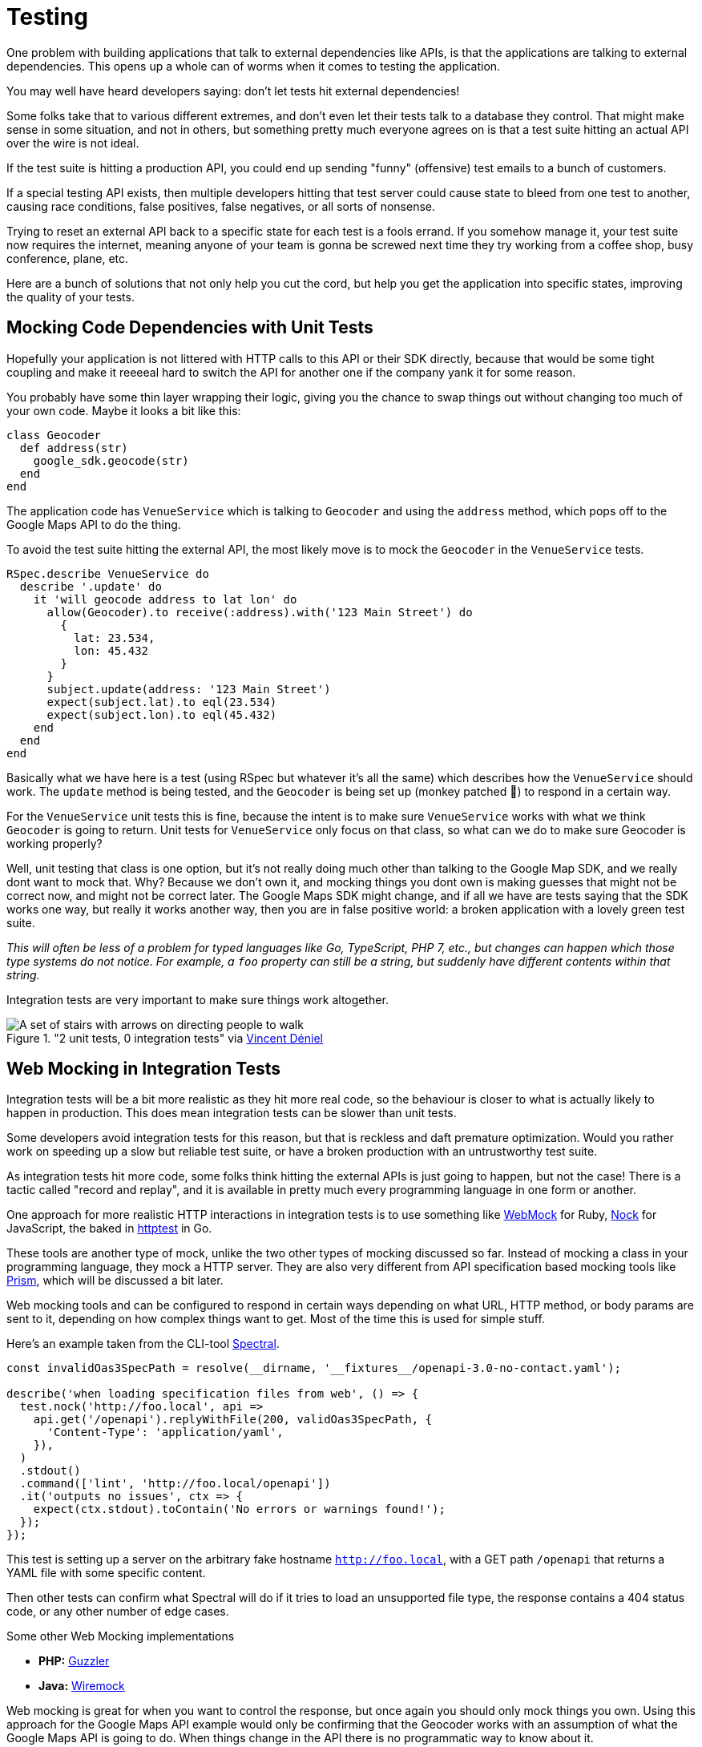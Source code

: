 = Testing

One problem with building applications that talk to external dependencies like APIs,
is that the applications are talking to external dependencies. This opens up a whole can
of worms when it comes to testing the application.

You may well have heard developers saying: don't let tests hit external dependencies!

Some folks take that to various different extremes, and don't even let their
tests talk to a database they control. That might make sense in some situation,
and not in others, but something pretty much everyone agrees on is that a test
suite hitting an actual API over the wire is not ideal.

If the test suite is hitting a production API, you could end up sending "funny"
(offensive) test emails to a bunch of customers.

If a special testing API exists, then multiple developers hitting that test
server could cause state to bleed from one test to another, causing race
conditions, false positives, false negatives, or all sorts of nonsense.

Trying to reset an external API back to a specific state for each test is a
fools errand. If you somehow manage it, your test suite now requires the
internet, meaning anyone of your team is gonna be screwed next time they try
working from a coffee shop, busy conference, plane, etc.

Here are a bunch of solutions that not only help you cut the cord, but help you
get the application into specific states, improving the quality of your tests.

## Mocking Code Dependencies with Unit Tests

Hopefully your application is not littered with HTTP calls to this API or their
SDK directly, because that would be some tight coupling and make it reeeeal hard
to switch the API for another one if the company yank it for some reason.

// TODO did we talk about not coupling your code to external dependencies? This seems like
// it should be a thing.

You probably have some thin layer wrapping their logic, giving you the chance to
swap things out without changing too much of your own code. Maybe it looks a bit
like this:

[source,ruby]
----
class Geocoder
  def address(str)
    google_sdk.geocode(str)
  end
end
----

The application code has `VenueService` which is talking to `Geocoder` and using
the `address` method, which pops off to the Google Maps API to do the thing.

To avoid the test suite hitting the external API, the most likely move is to
mock the `Geocoder` in the `VenueService` tests.

[source,ruby]
----
RSpec.describe VenueService do
  describe '.update' do
    it 'will geocode address to lat lon' do
      allow(Geocoder).to receive(:address).with('123 Main Street') do
        {
          lat: 23.534,
          lon: 45.432
        }
      }
      subject.update(address: '123 Main Street')
      expect(subject.lat).to eql(23.534)
      expect(subject.lon).to eql(45.432)
    end
  end
end
----

Basically what we have here is a test (using RSpec but whatever it's all the
same) which describes how the `VenueService` should work. The `update` method is
being tested, and the `Geocoder` is being set up (monkey patched 🙈) to
respond in a certain way.

For the `VenueService` unit tests this is fine, because the intent is to make
sure `VenueService` works with what we think `Geocoder` is going to return. Unit
tests for `VenueService` only focus on that class, so what can we do to make sure
Geocoder is working properly?

Well, unit testing that class is one option, but it's not really doing much
other than talking to the Google Map SDK, and we really dont want to mock that.
Why? Because we don't own it, and mocking things you dont own is making guesses
that might not be correct now, and might not be correct later. The Google Maps
SDK might change, and if all we have are tests saying that the SDK works one
way, but really it works another way, then you are in false positive world: a
broken application with a lovely green test suite.

_This will often be less of a problem for typed languages like Go, TypeScript,
PHP 7, etc., but changes can happen which those type systems do not notice. For
example, a `foo` property can still be a string, but suddenly have different
contents within that string._

Integration tests are very important to make sure things work altogether.

."2 unit tests, 0 integration tests" via https://twitter.com/vincentdnl/status/953005793141551108[Vincent Déniel]
image::images/11-unit-v-integration.jpg[A set of stairs with arrows on directing people to walk, but each floor has the arrows pointing in the opposite direction.]

## Web Mocking in Integration Tests

Integration tests will be a bit more realistic as they hit more real code, so
the behaviour is closer to what is actually likely to happen in production. This
does mean integration tests can be slower than unit tests.

Some developers avoid integration tests for this reason, but that is reckless
and daft premature optimization. Would you rather work on speeding up a slow but
reliable test suite, or have a broken production with an untrustworthy test
suite.

As integration tests hit more code, some folks think hitting the external APIs is
just going to happen, but not the case! There is a tactic called "record and replay",
and it is available in pretty much every programming language in one form or another.

One approach for more realistic HTTP interactions in integration tests is to use
something like https://github.com/bblimke/webmock[WebMock] for Ruby,
https://github.com/nock/nock[Nock] for JavaScript, the baked in
https://golang.org/pkg/net/http/httptest/[httptest] in Go.

These tools are another type of mock, unlike the two other types of mocking
discussed so far. Instead of mocking a class in your programming language, they
mock a HTTP server. They are also very different from API specification based
mocking tools like http://github.com/stoplightio/prism/[Prism], which will be
discussed a bit later.

Web mocking tools and can be configured to respond in certain ways depending on
what URL, HTTP method, or body params are sent to it, depending on how complex
things want to get. Most of the time this is used for simple stuff.

Here's an example taken from the CLI-tool https://github.com/stoplightio/spectral[Spectral].

[source,javascript]
----
const invalidOas3SpecPath = resolve(__dirname, '__fixtures__/openapi-3.0-no-contact.yaml');

describe('when loading specification files from web', () => {
  test.nock('http://foo.local', api =>
    api.get('/openapi').replyWithFile(200, validOas3SpecPath, {
      'Content-Type': 'application/yaml',
    }),
  )
  .stdout()
  .command(['lint', 'http://foo.local/openapi'])
  .it('outputs no issues', ctx => {
    expect(ctx.stdout).toContain('No errors or warnings found!');
  });
});
----

This test is setting up a server on the arbitrary fake hostname
`http://foo.local`, with a GET path `/openapi` that returns a YAML file with
some specific content.

Then other tests can confirm what Spectral will do if it tries to load an
unsupported file type, the response contains a 404 status code, or any other
number of edge cases.

.Some other Web Mocking implementations 
- **PHP:** https://guzzler.dev/[Guzzler]
- **Java:** http://wiremock.org/docs/stubbing/[Wiremock]

Web mocking is great for when you want to control the response, but once again
you should only mock things you own. Using this approach for the Google Maps API
example would only be confirming that the Geocoder works with an assumption of
what the Google Maps API is going to do. When things change in the API there is
no programmatic way to know about it.

Even if the change is noticed, updating these mock setups can be time consuming. What
we really want is something like Jest Snapshots, but for HTTP requests...

## Record & Replay in Integration Tests

Record & Replay has been around for years, and I did not discover it until I started using
Ruby, using a tool called http://relishapp.com/vcr/vcr[VCR] ("Video Cassette Recorder").

_For younger developers a VCR is like Blueray but terrible quality and the data
is printed on a chunk of plastic you shove in a box under your TV. It was mostly
used for recording telly you weren't able to watch at the time, which is no
longer a thing._

VCR explains the goals nicely, so I will use their words:

> Record your test suite's HTTP interactions and replay them during future test
> runs for fast, deterministic, accurate tests.

The basic approach is to put your test suite in "record mode", which will actually make
real requests to the external services, but then it records the response. All the headers,
body content, status code, the whole thing.

Then when the test suite is run not in record mode, it will reuse the recorded
responses instead of going over the wire, meaning it is quick, always going to
give the same result, and the entire response is being used, so you know it is
accurate.

[source,ruby]
----
require 'rubygems'
require 'test/unit'
require 'vcr'

VCR.configure do |config|
  config.cassette_library_dir = "fixtures/vcr_cassettes"
  config.hook_into :webmock
end

class VCRTest < Test::Unit::TestCase
  def test_example_dot_com
    VCR.use_cassette("synopsis") do
      response = Net::HTTP.get_response(URI('http://www.iana.org/domains/reserved'))
      assert_match /Example domains/, response.body
    end
  end
end
----

This is a rather verbose Ruby example for clarity. It includes the config which
would normally be tucked away in a helper, and it is manually using a cassette
block, but the idea is this: You can define multiple cassettes, and switch them
out to see the code working differently.

How exactly it works under the hood might be a bit too much of how the sausage is made,
but it is very clever so I am going to nerd out a little. In Ruby once again there is
some monkey patching going on.footnote:[Monkey patching is the mysterious art of rewriting code at runtime, making a single instance of the application work differently. https://wikipedia.org/wiki/Monkey_patch] It knows to look out for common HTTP clients, and
actually messes with their definitions a little (only in the test suite). This sounds a bit
scary, but it means VCR can hijack the HTTP requests and use the recorded versions instead.

Most of these record & replay tools can be configured to use the more static web
mocking tools mentioned previously. Ruby VCR for example can use webmock, just
think of VCR as a helper for creating these accurate web mocks.

Another convenient thing about record & replay is the ability to have expiring
cassettes. You can configure these recordings to automatically expire (vanish)
after a certain amount of time, and then the test suite goes back into record
mode. Or you can have them throw warnings, and hope some developers actually pay
attention. This can be very annoying, but you would not believe how often I have
seen client application developers use year old stubs with fields that did
not exist anymore.

When recorded responses expire, clients need to go over the wire and record new
responses. This can be tricky if as the API might have different data now. Some
amount of effort can go into getting good data on the API for recording, which
might be a case of building a sort of seed script. This annoyance is worth it in
the long run, but certainly takes some getting used to.

Expiring recordings go hand in hand with Change Management, especially `Sunset`
and `Deprecated` headers. If your applications are using reasonably up-to-date
recordings, then your test suite can start throwing deprecating warnings, and
loudly report about the code hitting is URLs marked for removal with `Sunset`.

The Ruby VCR was initially inspired by [Chris Young's
NetRecorder](https://github.com/chrisyoung/netrecorder) are the inspiration for
a lot of other record and replay tools, and they maintain an impressive list of
ports to other languages:

* [Betamax](https://github.com/sigmavirus24/betamax) (Python)
* [VCR.py](https://github.com/kevin1024/vcrpy) (Python)
* [Betamax](https://github.com/thegreatape/betamax) (Go)
* [DVR](https://github.com/orchestrate-io/dvr) (Go)
* [Go VCR](https://github.com/dnaeon/go-vcr) (Go)
* [Betamax](https://github.com/wjlroe/betamax) (Clojure)
* [vcr-clj](https://github.com/ifesdjeen/vcr-clj) (Clojure)
* [scotch](https://github.com/mleech/scotch) (C#/.NET)
* [Betamax.NET](https://github.com/mfloryan/Betamax.Net) (C#/.NET)
* [ExVCR](https://github.com/parroty/exvcr) (Elixir)
* [HAVCR](https://github.com/cordawyn/havcr) (Haskell)
* [Mimic](https://github.com/acoulton/mimic) (PHP/Kohana)
* [PHP-VCR](https://github.com/php-vcr/php-vcr) (PHP)
* [Polly.js](https://netflix.github.io/pollyjs/) (JavaScript/Node)
* [Nock-VCR](https://github.com/carbonfive/nock-vcr) (JavaScript/Node)
* [Sepia](https://github.com/linkedin/sepia) (JavaScript/Node)
* [VCR.js](https://github.com/elcuervo/vcr.js) (JavaScript)
* [yakbak](https://github.com/flickr/yakbak) (JavaScript/Node)
* [NSURLConnectionVCR](https://bitbucket.org/martijnthe/nsurlconnectionvcr) (Objective-C)
* [VCRURLConnection](https://github.com/dstnbrkr/VCRURLConnection) (Objective-C)
* [DVR](https://github.com/venmo/DVR) (Swift)
* [VHS](https://github.com/diegoeche/vhs) (Erlang)
* [Betamax](https://github.com/betamaxteam/betamax) (Java)
* [http_replayer](https://github.com/ucarion/http_replayer) (Rust)
* [OkReplay](https://github.com/airbnb/okreplay) (Java/Android)
* [vcr](https://github.com/ropensci/vcr) (R)

If you are a JavaScript user then check out [Polly.js](https://netflix.github.io/pollyjs/), comically
written by Netflix. It has some great config options.

[source,javascript]
----
polly.configure({
  recordIfMissing: true,
  recordIfExpired: false,
  recordFailedRequests: false,

  expiresIn: null,
  timing: Timing.fixed(0),

  matchRequestsBy: {
    method: true,
    headers: true,
    body: true,
    order: true,
  }
})
----

The `recordIfMissing` is a good option, which means when folks add new tests it will try to record
the request when it is run the first time. This can catch developers out if they
are not expecting it, and can lead to a rubbish response being recorded so they have to delete and
try again, but again it is worth getting used to.

Another one I like is `recordFailedRequests: true`. This is yet another reminder
that if the API is ignoring HTTP conventions like status codes, this will not
work. Ask the API developers to stop ignoring conventions and build their APIs
properly. Maybe send them a copy of _Build APIs You Won't Hate_. if they need convincing.

// TODO using Prism for spec-based mocking, like web mocking but using specs provided by the API teams
// so they are not being created by the client
